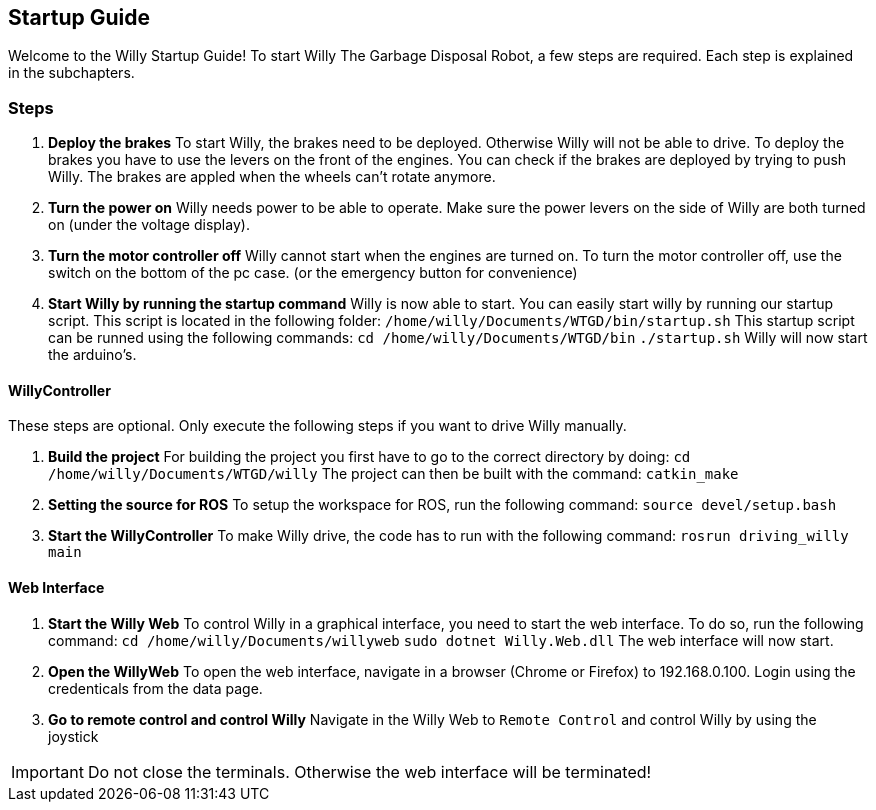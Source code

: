 == Startup Guide

Welcome to the Willy Startup Guide!
To start Willy The Garbage Disposal Robot, a few steps are required.
Each step is explained in the subchapters.

=== Steps
1. **Deploy the brakes**
To start Willy, the brakes need to be deployed. Otherwise Willy will not be able to drive. 
To deploy the brakes you have to use the levers on the front of the engines. 
You can check if the brakes are deployed by trying to push Willy. 
The brakes are appled when the wheels can't rotate anymore.

2. **Turn the power on**
Willy needs power to be able to operate. 
Make sure the power levers on the side of Willy are both turned on (under the voltage display).

3. **Turn the motor controller off**
Willy cannot start when the engines are turned on. 
To turn the motor controller off, use the switch on the bottom of the pc case. (or the emergency button for convenience)

4. **Start Willy by running the startup command**
Willy is now able to start. You can easily start willy by running our startup script. This script is located in the following folder:
`/home/willy/Documents/WTGD/bin/startup.sh`
This startup script can be runned using the following commands:
`cd /home/willy/Documents/WTGD/bin`
`./startup.sh`
Willy will now start the arduino's.

==== WillyController

These steps are optional. Only execute the following steps if you want to drive Willy manually.

1. **Build the project**
For building the project you first have to go to the correct directory by doing:
`cd /home/willy/Documents/WTGD/willy`
The project can then be built with the command:
`catkin_make`

2. **Setting the source for ROS**
To setup the workspace for ROS, run the following command:
`source devel/setup.bash`

3. **Start the WillyController**
To make Willy drive, the code has to run with the following command:
`rosrun driving_willy main`

==== Web Interface

1. **Start the Willy Web**
To control Willy in a graphical interface, you need to start the web interface. To do so, run the following command:
`cd /home/willy/Documents/willyweb`
`sudo dotnet Willy.Web.dll`
The web interface will now start.

2. **Open the WillyWeb**
To open the web interface, navigate in a browser (Chrome or Firefox) to 192.168.0.100. Login using the credenticals from the data page.

3. **Go to remote control and control Willy**
Navigate in the Willy Web to `Remote Control` and control Willy by using the joystick

IMPORTANT: Do not close the terminals. Otherwise the web interface will be terminated!
